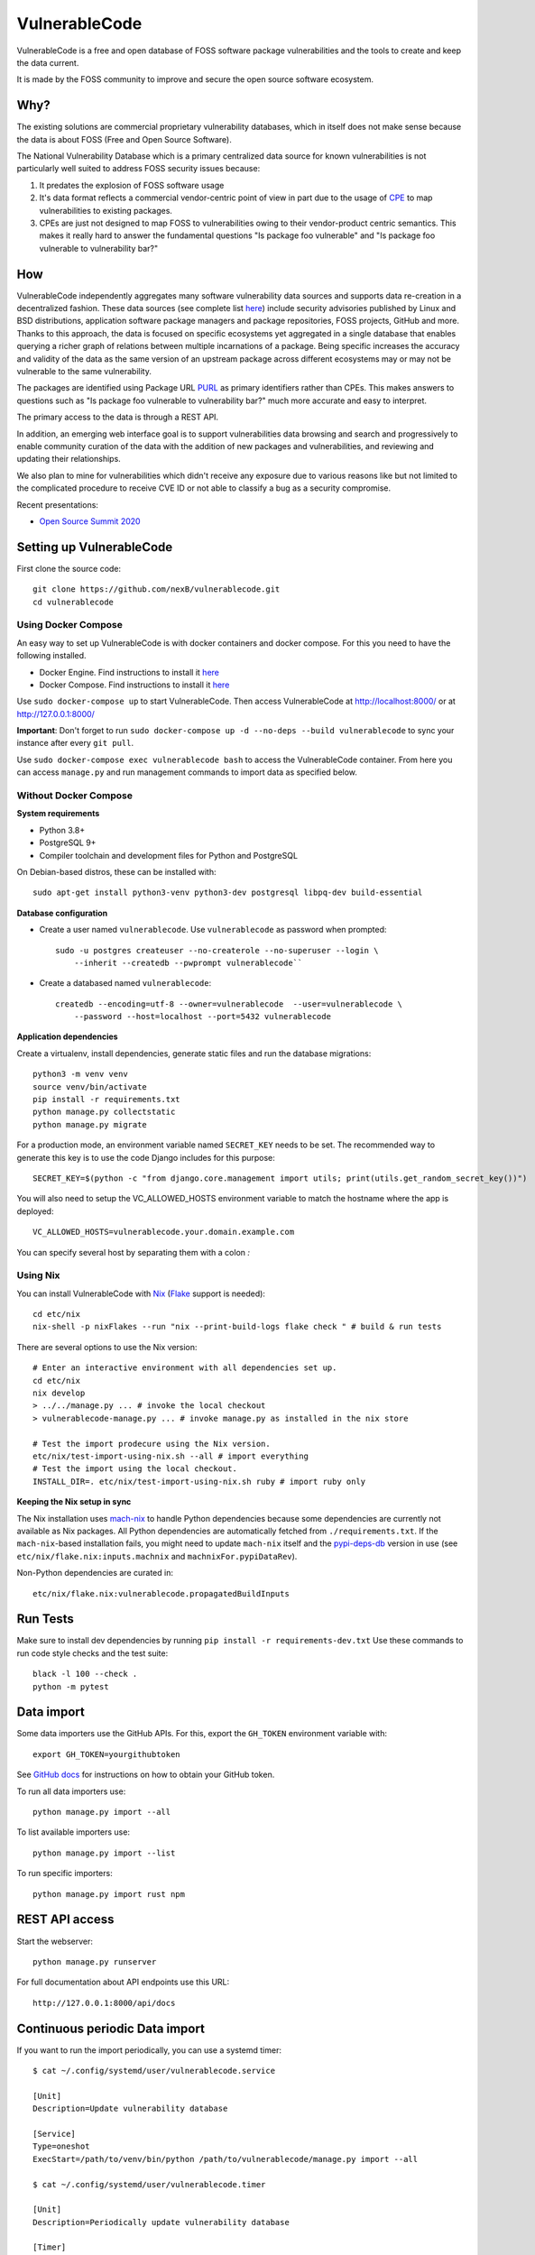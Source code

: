 VulnerableCode
==============

|Build Status| |License| |Python 3.8| |stability-wip| |Gitter chat|


.. |Build Status| image:: https://github.com/nexB/vulnerablecode/workflows/CI/badge.svg
   :target: https://github.com/nexB/vulnerablecode/actions?query=workflow%3ACI
.. |License| image:: https://img.shields.io/badge/License-Apache%202.0-blue.svg
   :target: https://opensource.org/licenses/Apache-2.0
.. |Python 3.8| image:: https://img.shields.io/badge/python-3.8-blue.svg
   :target: https://www.python.org/downloads/release/python-380/
.. |stability-wip| image:: https://img.shields.io/badge/stability-work_in_progress-lightgrey.svg
.. |Gitter chat| image:: https://badges.gitter.im/gitterHQ/gitter.png
   :target: https://gitter.im/aboutcode-org/vulnerablecode


VulnerableCode is a free and open database of FOSS software package
vulnerabilities and the tools to create and keep the data current.

It is made by the FOSS community to improve and secure the open source software
ecosystem.

.. image:: README.gif

Why?
----

The existing solutions are commercial proprietary vulnerability databases, which
in itself does not make sense because the data is about FOSS (Free and Open
Source Software).

The National Vulnerability Database which is a primary centralized data source
for known vulnerabilities is not particularly well suited to address FOSS
security issues because:

1. It predates the explosion of FOSS software usage
2. It's data format reflects a commercial vendor-centric point of view in part
   due to the usage of `CPE <https://nvd.nist.gov/products/cpe>`__ to map
   vulnerabilities to existing packages.
3. CPEs are just not designed to map FOSS to vulnerabilities owing to their
   vendor-product centric semantics. This makes it really hard to answer the
   fundamental questions "Is package foo vulnerable" and "Is package foo
   vulnerable to vulnerability bar?"

How
---

VulnerableCode independently aggregates many software vulnerability data sources
and supports data re-creation in a decentralized fashion. These data sources
(see complete list `here <./SOURCES.rst>`_) include security advisories
published by Linux and BSD distributions, application software package managers
and package repositories, FOSS projects, GitHub and more. Thanks to this
approach, the data is focused on specific ecosystems yet aggregated in a single
database that enables querying a richer graph of relations between multiple
incarnations of a package. Being specific increases the accuracy and validity
of the data as the same version of an upstream package across different
ecosystems may or may not be vulnerable to the same vulnerability.

The packages are identified using Package URL `PURL 
<https://github.com/package-url/purl-spec>`__ as primary identifiers rather than
CPEs. This makes answers to questions such as "Is package foo vulnerable
to vulnerability bar?"  much more accurate and easy to interpret.


The primary access to the data is through a REST API.

In addition, an emerging web interface goal is to support vulnerabilities data
browsing and search and progressively to enable community curation of the data
with the addition of new packages and vulnerabilities, and reviewing and
updating their relationships. 

We also plan to mine for vulnerabilities which didn't receive any
exposure due to various reasons like but not limited to the complicated
procedure to receive CVE ID or not able to classify a bug as a security
compromise.

Recent presentations:

- `Open Source Summit 2020 <docs/Why-Is-There-No-Free-Software-Vulnerability-Database-v1.0.pdf>`__



Setting up VulnerableCode
-------------------------

First clone the source code::

    git clone https://github.com/nexB/vulnerablecode.git
    cd vulnerablecode




Using Docker Compose
~~~~~~~~~~~~~~~~~~~~

An easy way to set up VulnerableCode is with docker containers and docker
compose. For this you need to have the following installed.

- Docker Engine. Find instructions to install it
  `here <https://docs.docker.com/get-docker/>`__
- Docker Compose. Find instructions to install it
  `here <https://docs.docker.com/compose/install/#install-compose>`__

Use ``sudo docker-compose up`` to start VulnerableCode. Then access
VulnerableCode at http://localhost:8000/ or at http://127.0.0.1:8000/

**Important**: Don't forget to run ``sudo docker-compose up -d --no-deps --build vulnerablecode`` to sync your instance after every ``git pull``.


Use ``sudo docker-compose exec vulnerablecode bash`` to access the VulnerableCode
container. From here you can access ``manage.py`` and run management commands
to import data as specified below.


Without Docker Compose
~~~~~~~~~~~~~~~~~~~~~~

**System requirements**

-  Python 3.8+
-  PostgreSQL 9+
-  Compiler toolchain and development files for Python and PostgreSQL

On Debian-based distros, these can be installed with::

    sudo apt-get install python3-venv python3-dev postgresql libpq-dev build-essential


**Database configuration** 

- Create a user named ``vulnerablecode``. Use ``vulnerablecode`` as password
  when prompted::

    sudo -u postgres createuser --no-createrole --no-superuser --login \
        --inherit --createdb --pwprompt vulnerablecode``

- Create a databased named ``vulnerablecode``::

    createdb --encoding=utf-8 --owner=vulnerablecode  --user=vulnerablecode \
        --password --host=localhost --port=5432 vulnerablecode


**Application dependencies**

Create a virtualenv, install dependencies, generate static files and run the database migrations::

    python3 -m venv venv
    source venv/bin/activate
    pip install -r requirements.txt
    python manage.py collectstatic
    python manage.py migrate


For a production mode, an environment variable named ``SECRET_KEY`` needs to be
set. The recommended way to generate this key is to use the code Django includes
for this purpose::

    SECRET_KEY=$(python -c "from django.core.management import utils; print(utils.get_random_secret_key())")

You will also need to setup the VC_ALLOWED_HOSTS environment variable to match the hostname where the app is deployed::

    VC_ALLOWED_HOSTS=vulnerablecode.your.domain.example.com

You can specify several host by separating them with a colon `:`

Using Nix
~~~~~~~~~

You can install VulnerableCode with `Nix <https://nixos.org/download.html>`__ 
(`Flake <https://nixos.wiki/wiki/Flakes>`__ support is needed)::

    cd etc/nix
    nix-shell -p nixFlakes --run "nix --print-build-logs flake check " # build & run tests 

There are several options to use the Nix version::

    # Enter an interactive environment with all dependencies set up.
    cd etc/nix
    nix develop
    > ../../manage.py ... # invoke the local checkout
    > vulnerablecode-manage.py ... # invoke manage.py as installed in the nix store

    # Test the import prodecure using the Nix version.
    etc/nix/test-import-using-nix.sh --all # import everything
    # Test the import using the local checkout.
    INSTALL_DIR=. etc/nix/test-import-using-nix.sh ruby # import ruby only


**Keeping the Nix setup in sync**

The Nix installation uses `mach-nix <https://github.com/DavHau/mach-nix>`__ to
handle Python dependencies because some dependencies are currently not available
as Nix packages. All Python dependencies are automatically fetched from
``./requirements.txt``. If the ``mach-nix``-based installation fails, you might
need to update ``mach-nix`` itself and the `pypi-deps-db
<https://github.com/DavHau/pypi-deps-db>`_ version in use (see
``etc/nix/flake.nix:inputs.machnix`` and ``machnixFor.pypiDataRev``).

Non-Python dependencies are curated in::

    etc/nix/flake.nix:vulnerablecode.propagatedBuildInputs



Run Tests
---------
Make sure to install dev dependencies by running ``pip install -r requirements-dev.txt``
Use these commands to run code style checks and the test suite::

    black -l 100 --check .
    python -m pytest


Data import
-----------

Some data importers use the GitHub APIs. For this, export the ``GH_TOKEN``
environment variable with::

    export GH_TOKEN=yourgithubtoken


See `GitHub docs  
<https://docs.github.com/en/free-pro-team@latest/github/authenticating-to-github/creating-a-personal-access-token>`_ 
for instructions on how to obtain your GitHub token.

To run all data importers use::

    python manage.py import --all

To list available importers use::

    python manage.py import --list

To run specific importers::

    python manage.py import rust npm 


REST API access
---------------

Start the webserver::

    python manage.py runserver


For full documentation about API endpoints use this URL::

    http://127.0.0.1:8000/api/docs



Continuous periodic Data import
-------------------------------


If you want to run the import periodically, you can use a systemd timer::

    $ cat ~/.config/systemd/user/vulnerablecode.service

    [Unit]
    Description=Update vulnerability database

    [Service]
    Type=oneshot
    ExecStart=/path/to/venv/bin/python /path/to/vulnerablecode/manage.py import --all

    $ cat ~/.config/systemd/user/vulnerablecode.timer

    [Unit]
    Description=Periodically update vulnerability database

    [Timer]
    OnCalendar=daily

    [Install]
    WantedBy=multi-user.target


Start this "timer" with::

    systemctl --user daemon-reload
    systemctl --user start vulnerablecode.timer

